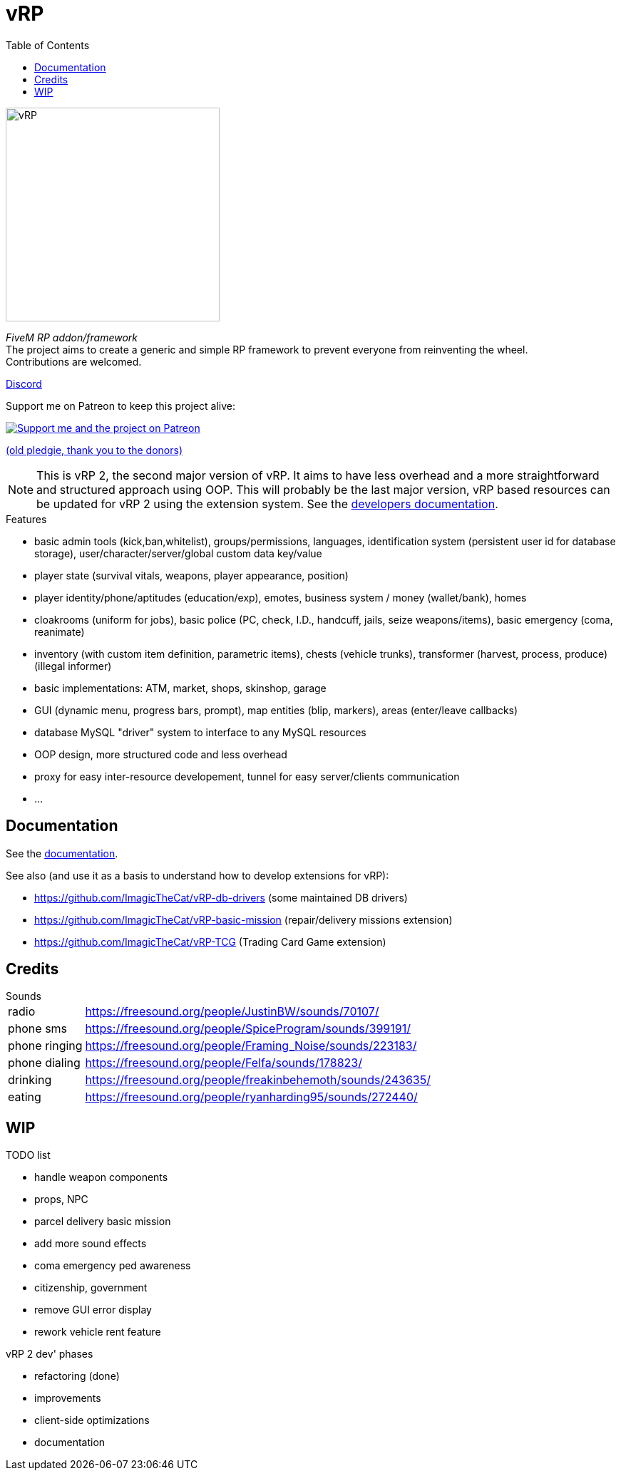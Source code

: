 ifdef::env-github[]
:tip-caption: :bulb:
:note-caption: :information_source:
:important-caption: :heavy_exclamation_mark:
:caution-caption: :fire:
:warning-caption: :warning:
endif::[]
:toc: left
:toclevels: 5

= vRP

[.left]
image::misc/logo_alpha.png[vRP,300]

_FiveM RP addon/framework_ +
The project aims to create a generic and simple RP framework to prevent everyone from reinventing the wheel. +
Contributions are welcomed.


http://discord.gg/xzGZBAb[Discord]

Support me on Patreon to keep this project alive:

image::http://i.imgur.com/dyePK6Q.png[Support me and the project on Patreon,link="https://www.patreon.com/ImagicTheCat"]

https://pledgie.com/campaigns/34016[(old pledgie, thank you to the donors)]

NOTE: This is vRP 2, the second major version of vRP. It aims to have less overhead and a more straightforward and structured approach using OOP. This will probably be the last major version, vRP based resources can be updated for vRP 2 using the extension system. See the link:doc/dev/README.adoc[developers documentation].

.Features
* basic admin tools (kick,ban,whitelist), groups/permissions, languages, identification system (persistent user id for database storage), user/character/server/global custom data key/value
* player state (survival vitals, weapons, player appearance, position)
* player identity/phone/aptitudes (education/exp), emotes, business system / money (wallet/bank), homes
* cloakrooms (uniform for jobs), basic police (PC, check, I.D., handcuff, jails, seize weapons/items), basic emergency (coma, reanimate)
* inventory (with custom item definition, parametric items), chests (vehicle trunks), transformer (harvest, process, produce) (illegal informer)
* basic implementations: ATM, market, shops, skinshop, garage
* GUI (dynamic menu, progress bars, prompt), map entities (blip, markers), areas (enter/leave callbacks)
* database MySQL "driver" system to interface to any MySQL resources
* OOP design, more structured code and less overhead
* proxy for easy inter-resource developement, tunnel for easy server/clients communication
* ...

== Documentation

See the link:doc/README.adoc[documentation].

.See also (and use it as a basis to understand how to develop extensions for vRP):
* https://github.com/ImagicTheCat/vRP-db-drivers (some maintained DB drivers)
* https://github.com/ImagicTheCat/vRP-basic-mission (repair/delivery missions extension)
* https://github.com/ImagicTheCat/vRP-TCG (Trading Card Game extension)

== Credits

.Sounds
[horizontal]
radio:: https://freesound.org/people/JustinBW/sounds/70107/
phone sms:: https://freesound.org/people/SpiceProgram/sounds/399191/
phone ringing:: https://freesound.org/people/Framing_Noise/sounds/223183/
phone dialing:: https://freesound.org/people/Felfa/sounds/178823/
drinking:: https://freesound.org/people/freakinbehemoth/sounds/243635/
eating:: https://freesound.org/people/ryanharding95/sounds/272440/

== WIP

.TODO list
* handle weapon components
* props, NPC
* parcel delivery basic mission
* add more sound effects
* coma emergency ped awareness
* citizenship, government
* remove GUI error display
* rework vehicle rent feature

.vRP 2 dev' phases
* refactoring (done)
* improvements
* client-side optimizations
* documentation

